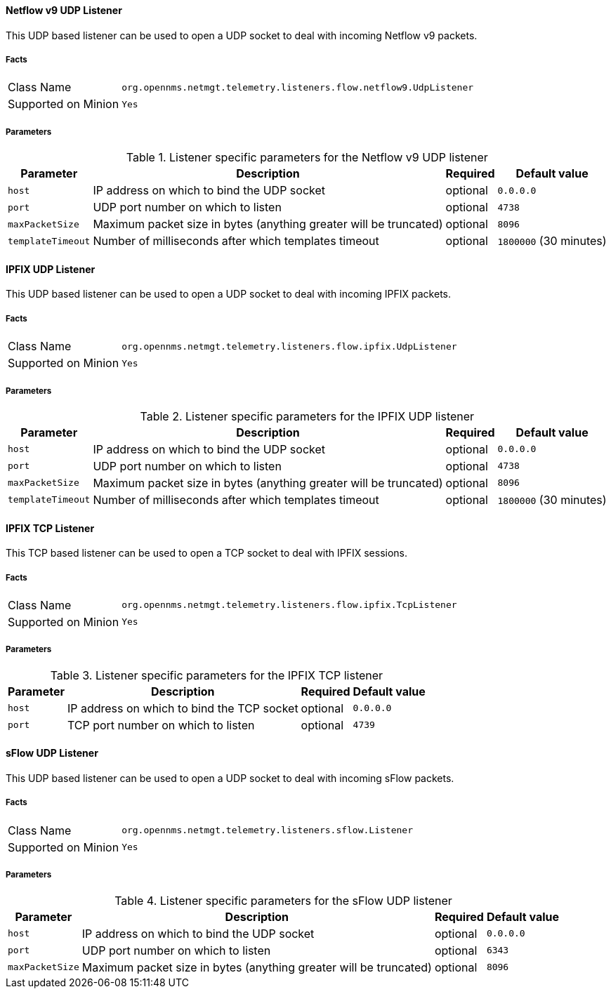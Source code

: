 
==== Netflow v9 UDP Listener

This UDP based listener can be used to open a UDP socket to deal with incoming Netflow v9 packets.

===== Facts

[options="autowidth"]
|===
| Class Name          | `org.opennms.netmgt.telemetry.listeners.flow.netflow9.UdpListener`
| Supported on Minion | `Yes`
|===

===== Parameters

.Listener specific parameters for the Netflow v9 UDP listener
[options="header, autowidth"]
|===
| Parameter         | Description                                                       | Required | Default value
| `host`            | IP address on which to bind the UDP socket                        | optional | `0.0.0.0`
| `port`            | UDP port number on which to listen                                | optional | `4738`
| `maxPacketSize`   | Maximum packet size in bytes (anything greater will be truncated) | optional | `8096`
| `templateTimeout` | Number of milliseconds after which templates timeout              | optional | `1800000` (30 minutes)
|===

==== IPFIX UDP Listener

This UDP based listener can be used to open a UDP socket to deal with incoming IPFIX packets.

===== Facts

[options="autowidth"]
|===
| Class Name          | `org.opennms.netmgt.telemetry.listeners.flow.ipfix.UdpListener`
| Supported on Minion | `Yes`
|===

===== Parameters

.Listener specific parameters for the IPFIX UDP listener
[options="header, autowidth"]
|===
| Parameter         | Description                                                       | Required | Default value
| `host`            | IP address on which to bind the UDP socket                        | optional | `0.0.0.0`
| `port`            | UDP port number on which to listen                                | optional | `4738`
| `maxPacketSize`   | Maximum packet size in bytes (anything greater will be truncated) | optional | `8096`
| `templateTimeout` | Number of milliseconds after which templates timeout              | optional | `1800000` (30 minutes)
|===

==== IPFIX TCP Listener

This TCP based listener can be used to open a TCP socket to deal with IPFIX sessions.

===== Facts

[options="autowidth"]
|===
| Class Name          | `org.opennms.netmgt.telemetry.listeners.flow.ipfix.TcpListener`
| Supported on Minion | `Yes`
|===

===== Parameters

.Listener specific parameters for the IPFIX TCP listener
[options="header, autowidth"]
|===
| Parameter         | Description                                                       | Required | Default value
| `host`            | IP address on which to bind the TCP socket                        | optional | `0.0.0.0`
| `port`            | TCP port number on which to listen                                | optional | `4739`
|===


==== sFlow UDP Listener

This UDP based listener can be used to open a UDP socket to deal with incoming sFlow packets.

===== Facts

[options="autowidth"]
|===
| Class Name          | `org.opennms.netmgt.telemetry.listeners.sflow.Listener`
| Supported on Minion | `Yes`
|===

===== Parameters

.Listener specific parameters for the sFlow UDP listener
[options="header, autowidth"]
|===
| Parameter         | Description                                                       | Required | Default value
| `host`            | IP address on which to bind the UDP socket                        | optional | `0.0.0.0`
| `port`            | UDP port number on which to listen                                | optional | `6343`
| `maxPacketSize`   | Maximum packet size in bytes (anything greater will be truncated) | optional | `8096`
|===
